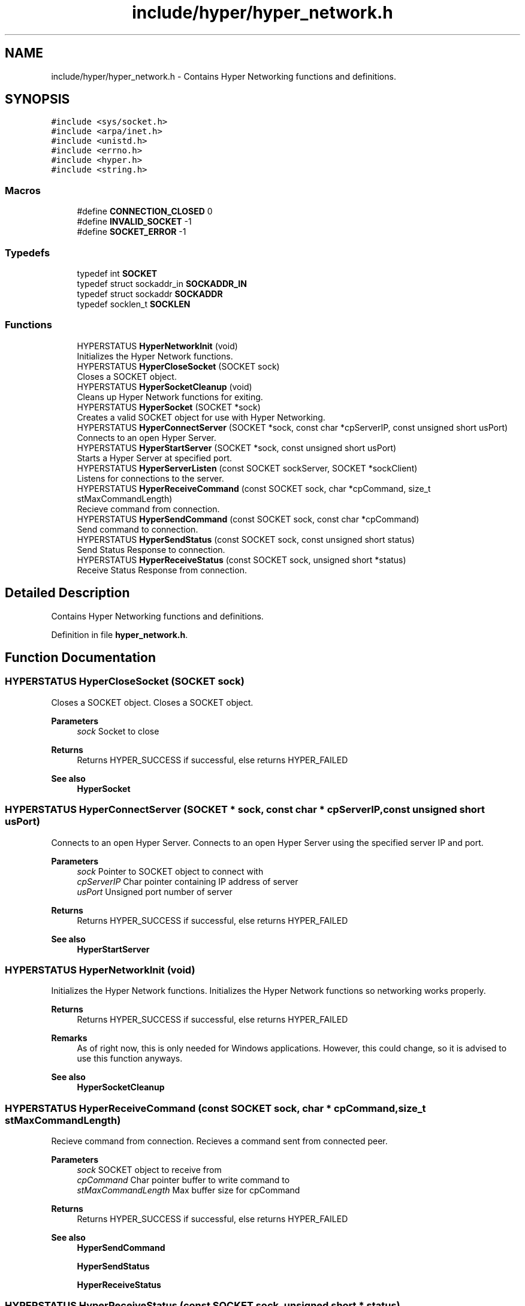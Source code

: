 .TH "include/hyper/hyper_network.h" 3 "Wed Dec 9 2020" "HyperProtocol" \" -*- nroff -*-
.ad l
.nh
.SH NAME
include/hyper/hyper_network.h \- Contains Hyper Networking functions and definitions\&.  

.SH SYNOPSIS
.br
.PP
\fC#include <sys/socket\&.h>\fP
.br
\fC#include <arpa/inet\&.h>\fP
.br
\fC#include <unistd\&.h>\fP
.br
\fC#include <errno\&.h>\fP
.br
\fC#include <hyper\&.h>\fP
.br
\fC#include <string\&.h>\fP
.br

.SS "Macros"

.in +1c
.ti -1c
.RI "#define \fBCONNECTION_CLOSED\fP   0"
.br
.ti -1c
.RI "#define \fBINVALID_SOCKET\fP   \-1"
.br
.ti -1c
.RI "#define \fBSOCKET_ERROR\fP   \-1"
.br
.in -1c
.SS "Typedefs"

.in +1c
.ti -1c
.RI "typedef int \fBSOCKET\fP"
.br
.ti -1c
.RI "typedef struct sockaddr_in \fBSOCKADDR_IN\fP"
.br
.ti -1c
.RI "typedef struct sockaddr \fBSOCKADDR\fP"
.br
.ti -1c
.RI "typedef socklen_t \fBSOCKLEN\fP"
.br
.in -1c
.SS "Functions"

.in +1c
.ti -1c
.RI "HYPERSTATUS \fBHyperNetworkInit\fP (void)"
.br
.RI "Initializes the Hyper Network functions\&. "
.ti -1c
.RI "HYPERSTATUS \fBHyperCloseSocket\fP (SOCKET sock)"
.br
.RI "Closes a SOCKET object\&. "
.ti -1c
.RI "HYPERSTATUS \fBHyperSocketCleanup\fP (void)"
.br
.RI "Cleans up Hyper Network functions for exiting\&. "
.ti -1c
.RI "HYPERSTATUS \fBHyperSocket\fP (SOCKET *sock)"
.br
.RI "Creates a valid SOCKET object for use with Hyper Networking\&. "
.ti -1c
.RI "HYPERSTATUS \fBHyperConnectServer\fP (SOCKET *sock, const char *cpServerIP, const unsigned short usPort)"
.br
.RI "Connects to an open Hyper Server\&. "
.ti -1c
.RI "HYPERSTATUS \fBHyperStartServer\fP (SOCKET *sock, const unsigned short usPort)"
.br
.RI "Starts a Hyper Server at specified port\&. "
.ti -1c
.RI "HYPERSTATUS \fBHyperServerListen\fP (const SOCKET sockServer, SOCKET *sockClient)"
.br
.RI "Listens for connections to the server\&. "
.ti -1c
.RI "HYPERSTATUS \fBHyperReceiveCommand\fP (const SOCKET sock, char *cpCommand, size_t stMaxCommandLength)"
.br
.RI "Recieve command from connection\&. "
.ti -1c
.RI "HYPERSTATUS \fBHyperSendCommand\fP (const SOCKET sock, const char *cpCommand)"
.br
.RI "Send command to connection\&. "
.ti -1c
.RI "HYPERSTATUS \fBHyperSendStatus\fP (const SOCKET sock, const unsigned short status)"
.br
.RI "Send Status Response to connection\&. "
.ti -1c
.RI "HYPERSTATUS \fBHyperReceiveStatus\fP (const SOCKET sock, unsigned short *status)"
.br
.RI "Receive Status Response from connection\&. "
.in -1c
.SH "Detailed Description"
.PP 
Contains Hyper Networking functions and definitions\&. 


.PP
Definition in file \fBhyper_network\&.h\fP\&.
.SH "Function Documentation"
.PP 
.SS "HYPERSTATUS HyperCloseSocket (SOCKET sock)"

.PP
Closes a SOCKET object\&. Closes a SOCKET object\&.
.PP
\fBParameters\fP
.RS 4
\fIsock\fP Socket to close
.RE
.PP
\fBReturns\fP
.RS 4
Returns HYPER_SUCCESS if successful, else returns HYPER_FAILED
.RE
.PP
\fBSee also\fP
.RS 4
\fBHyperSocket\fP 
.RE
.PP

.SS "HYPERSTATUS HyperConnectServer (SOCKET * sock, const char * cpServerIP, const unsigned short usPort)"

.PP
Connects to an open Hyper Server\&. Connects to an open Hyper Server using the specified server IP and port\&.
.PP
\fBParameters\fP
.RS 4
\fIsock\fP Pointer to SOCKET object to connect with 
.br
\fIcpServerIP\fP Char pointer containing IP address of server 
.br
\fIusPort\fP Unsigned port number of server
.RE
.PP
\fBReturns\fP
.RS 4
Returns HYPER_SUCCESS if successful, else returns HYPER_FAILED
.RE
.PP
\fBSee also\fP
.RS 4
\fBHyperStartServer\fP 
.RE
.PP

.SS "HYPERSTATUS HyperNetworkInit (void)"

.PP
Initializes the Hyper Network functions\&. Initializes the Hyper Network functions so networking works properly\&.
.PP
\fBReturns\fP
.RS 4
Returns HYPER_SUCCESS if successful, else returns HYPER_FAILED
.RE
.PP
\fBRemarks\fP
.RS 4
As of right now, this is only needed for Windows applications\&. However, this could change, so it is advised to use this function anyways\&.
.RE
.PP
\fBSee also\fP
.RS 4
\fBHyperSocketCleanup\fP 
.RE
.PP

.SS "HYPERSTATUS HyperReceiveCommand (const SOCKET sock, char * cpCommand, size_t stMaxCommandLength)"

.PP
Recieve command from connection\&. Recieves a command sent from connected peer\&.
.PP
\fBParameters\fP
.RS 4
\fIsock\fP SOCKET object to receive from 
.br
\fIcpCommand\fP Char pointer buffer to write command to 
.br
\fIstMaxCommandLength\fP Max buffer size for cpCommand
.RE
.PP
\fBReturns\fP
.RS 4
Returns HYPER_SUCCESS if successful, else returns HYPER_FAILED
.RE
.PP
\fBSee also\fP
.RS 4
\fBHyperSendCommand\fP 
.PP
\fBHyperSendStatus\fP 
.PP
\fBHyperReceiveStatus\fP 
.RE
.PP

.SS "HYPERSTATUS HyperReceiveStatus (const SOCKET sock, unsigned short * status)"

.PP
Receive Status Response from connection\&. Receives a Status Response Code from a connected peer\&.
.PP
\fBParameters\fP
.RS 4
\fIsock\fP SOCKET object to receive from 
.br
\fIstatus\fP Pointer to unsigned short to store status in
.RE
.PP
\fBReturns\fP
.RS 4
Returns HYPER_SUCCESS if successful, else returns HYPER_FAILED
.RE
.PP
\fBSee also\fP
.RS 4
\fBHyperSendStatus\fP 
.PP
\fBHyperSendCommand\fP 
.PP
\fBHyperReceiveCommand\fP 
.RE
.PP

.SS "HYPERSTATUS HyperSendCommand (const SOCKET sock, const char * cpCommand)"

.PP
Send command to connection\&. Sends a command to connected peer\&.
.PP
\fBParameters\fP
.RS 4
\fIsock\fP SOCKET object to send to 
.br
\fIcpCommand\fP Char pointer buffer storing command to send
.RE
.PP
\fBReturns\fP
.RS 4
Returns HYPER_SUCCESS if successful, else returns HYPER_FAILED
.RE
.PP
\fBSee also\fP
.RS 4
\fBHyperReceiveCommand\fP 
.PP
\fBHyperSendStatus\fP 
.PP
\fBHyperReceiveStatus\fP 
.RE
.PP

.SS "HYPERSTATUS HyperSendStatus (const SOCKET sock, const unsigned short status)"

.PP
Send Status Response to connection\&. Sends a Status Response Code to connected peer\&.
.PP
\fBParameters\fP
.RS 4
\fIsock\fP SOCKET object to send to 
.br
\fIstatus\fP unsigned short storing status to send
.RE
.PP
\fBReturns\fP
.RS 4
Returns HYPER_SUCCESS if successful, else returns HYPER_FAILED
.RE
.PP
\fBSee also\fP
.RS 4
\fBHyperReceiveStatus\fP 
.PP
\fBHyperSendCommand\fP 
.PP
\fBHyperReceiveCommand\fP 
.RE
.PP

.SS "HYPERSTATUS HyperServerListen (const SOCKET sockServer, SOCKET * sockClient)"

.PP
Listens for connections to the server\&. Listens for incoming connections to the server\&. Blocks thread until connection is received\&.
.PP
\fBParameters\fP
.RS 4
\fIsockServer\fP SOCKET object to server 
.br
\fIsockClient\fP Pointer to SOCKET object used to store the connected client
.RE
.PP
\fBReturns\fP
.RS 4
Returns HYPER_SUCCESS if successful, else returns HYPER_FAILED
.RE
.PP
\fBSee also\fP
.RS 4
\fBHyperStartServer\fP 
.RE
.PP

.SS "HYPERSTATUS HyperSocket (SOCKET * sock)"

.PP
Creates a valid SOCKET object for use with Hyper Networking\&. Creates a valid SOCKET object for use with Hyper Networking functions\&. Must be connected using either connect() or accept()/listen()\&.
.PP
\fBParameters\fP
.RS 4
\fIsock\fP Pointer to SOCKET object to write socket into
.RE
.PP
\fBReturns\fP
.RS 4
Returns HYPER_SUCCESS if successful, else returns HYPER_FAILED
.RE
.PP
\fBSee also\fP
.RS 4
\fBHyperCloseSocket\fP 
.RE
.PP

.SS "HYPERSTATUS HyperSocketCleanup (void)"

.PP
Cleans up Hyper Network functions for exiting\&. Cleans up Hyper Network functions\&. Once this function is called, networking will no longer be successful, so it should only be called when finished with networking\&.
.PP
\fBReturns\fP
.RS 4
Returns HYPER_SUCCESS if successful, else returns HYPER_FAILED
.RE
.PP
\fBRemarks\fP
.RS 4
As of right now, this is only needed for Windows applications\&. However, this could change, so it is advised to use this function anyways\&.
.RE
.PP
\fBSee also\fP
.RS 4
\fBHyperNetworkInit\fP 
.RE
.PP

.SS "HYPERSTATUS HyperStartServer (SOCKET * sock, const unsigned short usPort)"

.PP
Starts a Hyper Server at specified port\&. Starts and initializes a Hyper Server at the specified port\&.
.PP
\fBParameters\fP
.RS 4
\fIsock\fP Pointer to SOCKET object to use for connections 
.br
\fIusPort\fP Unsigned port number to bind to
.RE
.PP
\fBReturns\fP
.RS 4
Returns HYPER_SUCCESS if successful, else returns HYPER_FAILED
.RE
.PP
\fBSee also\fP
.RS 4
\fBHyperConnectServer\fP 
.PP
\fBHyperServerListen\fP 
.RE
.PP

.SH "Author"
.PP 
Generated automatically by Doxygen for HyperProtocol from the source code\&.
